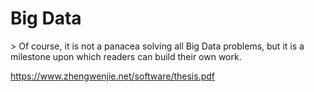 * Big Data

> Of course, it is not a panacea solving all Big Data problems, but it is a milestone upon which readers can build their own work.

https://www.zhengwenjie.net/software/thesis.pdf
